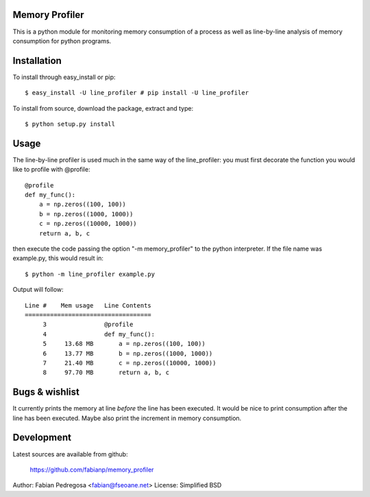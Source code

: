 Memory Profiler
---------------
This is a python module for monitoring memory consumption of a process
as well as line-by-line analysis of memory consumption for python
programs.


Installation
------------
To install through easy_install or pip::

    $ easy_install -U line_profiler # pip install -U line_profiler

To install from source, download the package, extract and type::

    $ python setup.py install



Usage
-----
The line-by-line profiler is used much in the same way of the
line_profiler: you must first decorate the function you would like to
profile with @profile::

    @profile
    def my_func():
        a = np.zeros((100, 100))
        b = np.zeros((1000, 1000))
        c = np.zeros((10000, 1000))
        return a, b, c


then execute the code passing the option "-m memory_profiler" to the
python interpreter. If the file name was example.py, this would result
in::

    $ python -m line_profiler example.py

Output will follow::

    Line #    Mem usage   Line Contents
    ===================================
         3                @profile
         4                def my_func():
         5     13.68 MB       a = np.zeros((100, 100))
         6     13.77 MB       b = np.zeros((1000, 1000))
         7     21.40 MB       c = np.zeros((10000, 1000))
         8     97.70 MB       return a, b, c



Bugs & wishlist
---------------
It currently prints the memory at line *before* the line has been
executed. It would be nice to print consumption after the line has
been executed. Maybe also print the increment in memory consumption.


Development
-----------
Latest sources are available from github:

    https://github.com/fabianp/memory_profiler


Author: Fabian Pedregosa <fabian@fseoane.net>
License: Simplified BSD
